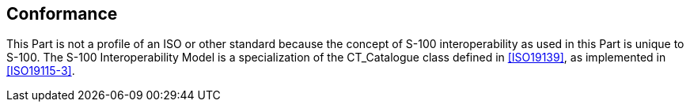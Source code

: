 [[cls-16-2]]
== Conformance

This Part is not a profile of an ISO or other standard because the concept
of S-100 interoperability as used in this Part is unique to S-100. The
S-100 Interoperability Model is a specialization of the CT_Catalogue class
defined in <<ISO19139>>, as implemented in <<ISO19115-3>>.
